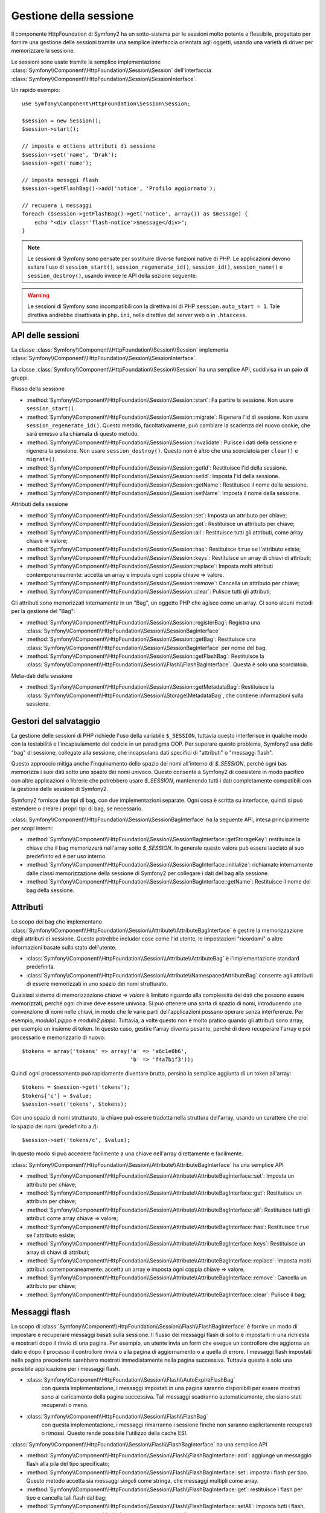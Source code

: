 .. index::
   single: HTTP
   single: HttpFoundation, Sessioni

Gestione della sessione
=======================

Il componente HttpFoundation di Symfony2 ha un sotto-sistema per le sessioni molto potente
e flessibile, progettato per fornire una gestione delle sessioni tramite una semplice
interfaccia orientata agli oggetti, usando una varietà di driver per memorizzare la sessione.

.. versionadded:: 2.1
    L'interfaccia :class:`Symfony\\Component\\HttpFoundation\\Session\\SessionInterface`,
    insieme a molte altre modifiche, è stata aggiunta in Symfony 2.1.

Le sessioni sono usate tramite la semplice implementazione :class:`Symfony\\Component\\HttpFoundation\\Session\\Session`
dell'interfaccia :class:`Symfony\\Component\\HttpFoundation\\Session\\SessionInterface`.

Un rapido esempio::

    use Symfony\Component\HttpFoundation\Session\Session;

    $session = new Session();
    $session->start();

    // imposta e ottiene attributi di sessione
    $session->set('name', 'Drak');
    $session->get('name');

    // imposta messggi flash
    $session->getFlashBag()->add('notice', 'Profilo aggiornato');

    // recupera i messaggi
    foreach ($session->getFlashBag()->get('notice', array()) as $message) {
        echo "<div class='flash-notice'>$message</div>";
    }

.. note::

    Le sessioni di Symfony sono pensate per sostituire diverse funzioni native di PHP.
    Le applicazioni devono evitare l'uso di ``session_start()``, ``session_regenerate_id()``,
    ``session_id()``, ``session_name()`` e ``session_destroy()``, usando invece
    le API della sezione seguente.

.. warning::

    Le sessioni di Symfony sono incompatibili con la direttiva ini di PHP ``session.auto_start = 1``.
    Tale direttiva andrebbe disattivata in ``php.ini``, nelle direttive del server web
    o in ``.htaccess``.

API delle sessioni
~~~~~~~~~~~~~~~~~~

La classe :class:`Symfony\\Component\\HttpFoundation\\Session\\Session` implementa
:class:`Symfony\\Component\\HttpFoundation\\Session\\SessionInterface`.

La classe :class:`Symfony\\Component\\HttpFoundation\\Session\\Session` ha una semplice API,
suddivisa in un paio di gruppi.

Flusso della sessione

* :method:`Symfony\\Component\\HttpFoundation\\Session\\Session::start`:
  Fa partire la sessione. Non usare ``session_start()``.

* :method:`Symfony\\Component\\HttpFoundation\\Session\\Session::migrate`:
  Rigenera l'id di sessione. Non usare ``session_regenerate_id()``.
  Questo metodo, facoltativamente, può cambiare la scadenza del nuovo cookie, che sarà
  emesso alla chiamata di questo metodo.

* :method:`Symfony\\Component\\HttpFoundation\\Session\\Session::invalidate`:
  Pulisce i dati della sessione e rigenera la sessione. Non usare ``session_destroy()``.
  Questo non è altro che una scorciatoia per ``clear()`` e ``migrate()``.

* :method:`Symfony\\Component\\HttpFoundation\\Session\\Session::getId`: Restituisce
  l'id della sessione.

* :method:`Symfony\\Component\\HttpFoundation\\Session\\Session::setId`: Imposta
  l'id della sessione.

* :method:`Symfony\\Component\\HttpFoundation\\Session\\Session::getName`: Restituisce
  il nome della sessione.

* :method:`Symfony\\Component\\HttpFoundation\\Session\\Session::setName`: Imposta
  il nome della sessione.

Attributi della sessione

* :method:`Symfony\\Component\\HttpFoundation\\Session\\Session::set`:
  Imposta un attributo per chiave;

* :method:`Symfony\\Component\\HttpFoundation\\Session\\Session::get`:
  Restituisce un attributo per chiave;

* :method:`Symfony\\Component\\HttpFoundation\\Session\\Session::all`:
  Restituisce tutti gli attributi, come array chiave => valore;

* :method:`Symfony\\Component\\HttpFoundation\\Session\\Session::has`:
  Restituisce ``true`` se l'attributo esiste;

* :method:`Symfony\\Component\\HttpFoundation\\Session\\Session::keys`:
  Restituisce un array di chiavi di attributi;

* :method:`Symfony\\Component\\HttpFoundation\\Session\\Session::replace`:
  Imposta molti attributi contemporaneamente: accetta un array e imposta ogni coppia chiave => valore.

* :method:`Symfony\\Component\\HttpFoundation\\Session\\Session::remove`:
  Cancella un attributo per chiave;

* :method:`Symfony\\Component\\HttpFoundation\\Session\\Session::clear`:
  Pulisce tutti gli attributi;

Gli attributi sono memorizzati internamente in un "Bag", un oggetto PHP che agisce come
un array. Ci sono alcuni metodi per la gestione del "Bag":

* :method:`Symfony\\Component\\HttpFoundation\\Session\\Session::registerBag`:
  Registra una :class:`Symfony\\Component\\HttpFoundation\\Session\\SessionBagInterface`

* :method:`Symfony\\Component\\HttpFoundation\\Session\\Session::getBag`:
  Restituisce una :class:`Symfony\\Component\\HttpFoundation\\Session\\SessionBagInterface` per
  nome del bag.

* :method:`Symfony\\Component\\HttpFoundation\\Session\\Session::getFlashBag`:
  Restituisce la :class:`Symfony\\Component\\HttpFoundation\\Session\\Flash\\FlashBagInterface`.
  Questa è solo una scorciatoia.

Meta-dati della sessione

* :method:`Symfony\\Component\\HttpFoundation\\Session\\Session::getMetadataBag`:
  Restituisce la :class:`Symfony\\Component\\HttpFoundation\\Session\\Storage\MetadataBag`,
  che contiene informazioni sulla sessione.


Gestori del salvataggio
~~~~~~~~~~~~~~~~~~~~~~~

La gestione delle sessioni di PHP richiede l'uso della variabile ``$_SESSION``,
tuttavia questo interferisce in qualche modo con la testabilità e l'incapsulamento del codcie
in un paradigma OOP. Per superare questo problema, Symfony2 usa delle "bag" di sessione, collegate
alla sessione, che incapsulano dati specifici di "attributi" o "messaggi flash".

Questo approccio mitiga anche l'inquinamento dello spazio dei nomi all'interno di `$_SESSION`,
perché ogni bas memorizza i suoi dati sotto uno spazio dei nomi univoco.
Questo consente a Symfony2 di coesistere in modo pacifico con altre applicazioni o librerie
che potrebbero usare `$_SESSION`, mantenendo tutti i dati completamente compatibili
con la gestione delle sessioni di Symfony2.

Symfony2 fornisce due tipi di bag, con due implementazioni separate.
Ogni cosa è scritta su interfacce, quindi si può estendere o creare i propri tipi di
bag, se necessario.

:class:`Symfony\\Component\\HttpFoundation\\Session\\SessionBagInterface` ha la
seguente API, intesa principalmente per scopi interni:

* :method:`Symfony\\Component\\HttpFoundation\\Session\\SessionBagInterface::getStorageKey`:
  restituisce la chiave che il bag memorizzerà nell'array sotto `$_SESSION`.
  In generale questo valore può essere lasciato al suo predefinito ed è per uso interno.

* :method:`Symfony\\Component\\HttpFoundation\\Session\\SessionBagInterface::initialize`:
  richiamato internamente dalle classi memorizzazione della sessione di Symfony2 per collegare
  i dati del bag alla sessione.

* :method:`Symfony\\Component\\HttpFoundation\\Session\\SessionBagInterface::getName`:
  Restituisce il nome del bag della sessione.


Attributi
~~~~~~~~~

Lo scopo dei bag che implementano :class:`Symfony\\Component\\HttpFoundation\\Session\\Attribute\\AttributeBagInterface`
è gestire la memorizzazione degli attributi di sessione. Questo potrebbe includer cose come l'id utente,
le impostazioni "ricordami" o altre informazioni basate sullo stato dell'utente.

* :class:`Symfony\\Component\\HttpFoundation\\Session\\Attribute\\AttributeBag`
  è l'implementazione standard predefinita.

* :class:`Symfony\\Component\\HttpFoundation\\Session\\Attribute\\NamespacedAttributeBag`
  consente agli attributi di essere memorizzati in uno spazio dei nomi strutturato.

Qualsiasi sistema di memorizzazione `chiave => valore` è limitato riguardo alla complessità
dei dati che possono essere memorizzati, perché ogni chiave deve essere univoca. Si può ottenere
una sorta di spazio di nomi, introducendo una convenzione di nomi nelle chiavi, in modo che
le varie parti dell'applicazioni possano operare senza interferenze. Per esempio, `modulo1.pippo`
e `modulo2.pippo`. Tuttavia, a volte questo non è molto pratico quando gli attributi sono
array, per esempio un insieme di token. In questo caso, gestire l'array diventa pesante,
perché di deve recuperare l'array e poi processarlo e memorizzarlo di
nuovo::

    $tokens = array('tokens' => array('a' => 'a6c1e0b6',
                                      'b' => 'f4a7b1f3'));

Quindi ogni processamento può rapidamente diventare brutto, persino la semplice aggiunta
di un token all'array::

    $tokens = $session->get('tokens');
    $tokens['c'] = $value;
    $session->set('tokens', $tokens);

Con uno spazio di nomi strutturato, la chiave può essere tradotta nella struttura
dell'array, usando un carattere che crei lo spazio dei nomi (predefinito a `/`)::

    $session->set('tokens/c', $value);

In questo modo si può accedere facilmente a una chiave nell'array direttamente e facilmente.

:class:`Symfony\\Component\\HttpFoundation\\Session\\Attribute\\AttributeBagInterface`
ha una semplice API

* :method:`Symfony\\Component\\HttpFoundation\\Session\\Attribute\\AttributeBagInterface::set`:
  Imposta un attributo per chiave;

* :method:`Symfony\\Component\\HttpFoundation\\Session\\Attribute\\AttributeBagInterface::get`:
  Restituisce un attributo per chiave;

* :method:`Symfony\\Component\\HttpFoundation\\Session\\Attribute\\AttributeBagInterface::all`:
  Restituisce tutti gli attributi come array chiave => valore;

* :method:`Symfony\\Component\\HttpFoundation\\Session\\Attribute\\AttributeBagInterface::has`:
  Restituisce ``true`` se l'attributo esiste;

* :method:`Symfony\\Component\\HttpFoundation\\Session\\Attribute\\AttributeBagInterface::keys`:
  Restituisce un array di chiavi di attributi;

* :method:`Symfony\\Component\\HttpFoundation\\Session\\Attribute\\AttributeBagInterface::replace`:
  Imposta molti attributi contemporaneamente: accetta un array e imposta ogni coppia chiave => valore.

* :method:`Symfony\\Component\\HttpFoundation\\Session\\Attribute\\AttributeBagInterface::remove`:
  Cancella un attributo per chiave;

* :method:`Symfony\\Component\\HttpFoundation\\Session\\Attribute\\AttributeBagInterface::clear`:
  Pulisce il bag;


Messaggi flash
~~~~~~~~~~~~~~

Lo scopo di :class:`Symfony\\Component\\HttpFoundation\\Session\\Flash\\FlashBagInterface`
è fornire un modo di impostare e recuperare messaggi basati sulla sessione.
Il flusso dei messaggi flash di solito è impostarli in una richiesta e mostrarli dopo
il rinvio di una pagina. Per esempio, un utente invia un form che esegue un controllore
che aggiorna un dato e dopo il processo il controllore rinvia o alla pagina di
aggiornamento o a quella di errore. I messaggi flash impostati nella pagina precedente
sarebbero mostrati immediatamente nella pagina successiva.
Tuttavia questa è solo una possibile applicazione per i messaggi flash.

* :class:`Symfony\\Component\\HttpFoundation\\Session\\Flash\\AutoExpireFlashBag`
   con questa implementazione, i messaggi impostati in una pagina saranno disponibili
   per essere mostrati sono al caricamento della pagina successiva. Tali messaggi
   scadranno automaticamente, che siano stati recuperati o meno.

* :class:`Symfony\\Component\\HttpFoundation\\Session\\Flash\\FlashBag`
   con questa implementazione, i messaggi rimarranno i sessione finché non saranno
   esplicitamente recuperati o rimossi. Questo rende possibile l'utilizzo della
   cache ESI.

:class:`Symfony\\Component\\HttpFoundation\\Session\\Flash\\FlashBagInterface`
ha una semplice API

* :method:`Symfony\\Component\\HttpFoundation\\Session\\Flash\\FlashBagInterface::add`:
  aggiunge un messaggio flash alla pila del tipo specificato;

* :method:`Symfony\\Component\\HttpFoundation\\Session\\Flash\\FlashBagInterface::set`:
  imposta i flash per tipo. Questo metodo accetta sia messaggi singoli come stringa,
  che messaggi multipli come array.

* :method:`Symfony\\Component\\HttpFoundation\\Session\\Flash\\FlashBagInterface::get`:
  restituisce i flash per tipo e cancella tali flash dal bag;

* :method:`Symfony\\Component\\HttpFoundation\\Session\\Flash\\FlashBagInterface::setAll`:
  imposta tutti i flash, accetta un array di array con chiavi ``tipo => array(messaggi)``;

* :method:`Symfony\\Component\\HttpFoundation\\Session\\Flash\\FlashBagInterface::all`:
  restituisce tutti i flash (come array di array con chiavi) e cancella i flash dal bag;

* :method:`Symfony\\Component\\HttpFoundation\\Session\\Flash\\FlashBagInterface::peek`:
  restituisce i flash per tipo (sola lettura);

* :method:`Symfony\\Component\\HttpFoundation\\Session\\Flash\\FlashBagInterface::peekAll`:
  restituisce tutti i flash (sola lettura) come array di array con chiavi;

* :method:`Symfony\\Component\\HttpFoundation\\Session\\Flash\\FlashBagInterface::has`:
  restituisce ``true`` se il tipo esiste, ``false`` altrimenti;

* :method:`Symfony\\Component\\HttpFoundation\\Session\\Flash\\FlashBagInterface::keys`:
  restituisce un array di tipi di flash memorizzati;

* :method:`Symfony\\Component\\HttpFoundation\\Session\\Flash\\FlashBagInterface::clear`:
  pulisce il bag;

Solitamente, per applicazioni semplici basta avere un solo messaggio flash per
tipo, per esempio una nota di conferma dopo l'invio di un form. Tuttavia,
i messaggi flash sono memorizzati in un array per ``$type``, il che vuol dire che
l'applicazione può inviare più messaggi di un dato tipo. Questo consente l'uso dell'API
per messaggi più complessi.

Esempi di impostazioni di flash multipli::

    use Symfony\Component\HttpFoundation\Session\Session;

    $session = new Session();
    $session->start();

    // aggiunge i messaggi flash
    $session->getFlashBag()->add('warning', 'Il file di config è scrivibile, dovrebbe essere in sola lettura');
    $session->getFlashBag()->add('error', 'Aggiornamento del nome fallito');
    $session->getFlashBag()->add('error', 'Un altro errore');

Si potrebbero mostrare i messaggi in questo modo:

Semplice, mostra un tipo di messaggio::

    // mostra avvertimenti
    foreach ($session->getFlashBag()->get('warning', array()) as $message) {
        echo "<div class='flash-warning'>$message</div>";
    }

    // mostra errori
    foreach ($session->getFlashBag()->get('error', array()) as $message) {
        echo "<div class='flash-error'>$message</div>";
    }

Metodo compatto per processare la visualizzazione di tutti i flash in un colpo solo::

    foreach ($session->getFlashBag()->all() as $type => $messages) {
        foreach ($messages as $message) {
            echo "<div class='flash-$type'>$message</div>\n";
        }
    }
